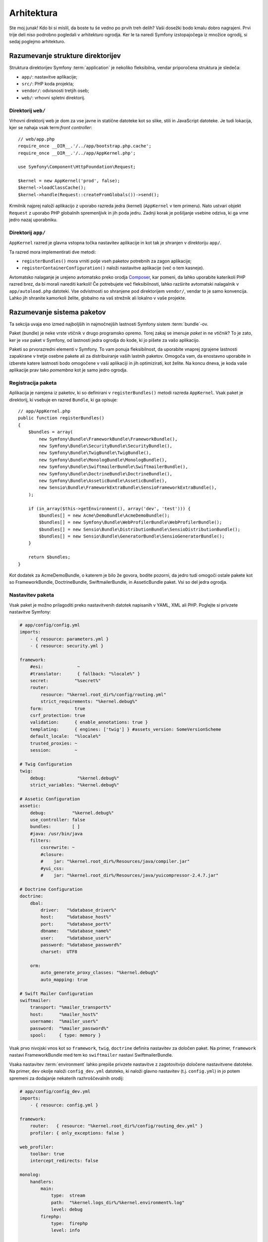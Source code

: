 Arhitektura
===========

Ste moj junak! Kdo bi si mislil, da boste tu še vedno po prvih treh delih?
Vaši dosežki bodo kmalu dobro nagrajeni. Prvi trije deli niso podrobno
pogledali v arhitekturo ogrodja. Ker le ta naredi Symfony izstopajočega
iz množice ogrodij, si sedaj poglejmo arhitekturo.

Razumevanje strukture direktorijev
----------------------------------

Struktura direktorijev Symfony :term:`application` je nekoliko fleksibilna,
vendar priporočena struktura je sledeča:

* ``app/``:    nastavitve aplikacije;
* ``src/``:    PHP koda projekta;
* ``vendor/``: odvisnosti tretjih oseb;
* ``web/``:    vrhovni spletni direktorij.

Direktorij ``web/``
~~~~~~~~~~~~~~~~~~~

Vrhovni direktorij web je dom za vse javne in statične datoteke kot so slike,
stili in JavaScript datoteke. Je tudi lokacija, kjer se nahaja vsak
term:`front controller`::

    // web/app.php
    require_once __DIR__.'/../app/bootstrap.php.cache';
    require_once __DIR__.'/../app/AppKernel.php';

    use Symfony\Component\HttpFoundation\Request;

    $kernel = new AppKernel('prod', false);
    $kernel->loadClassCache();
    $kernel->handle(Request::createFromGlobals())->send();

Krmilnik najprej naloži aplikacijo z uporabo razreda jedra (kernel) (``AppKernel``
v tem primeru). Nato ustvari objekt ``Request`` z uporabo PHP globalnih
spremenljivk in jih poda jedru. Zadnji korak je pošiljanje vsebine
odziva, ki ga vrne jedro nazaj uporabniku.

.. _the-app-dir:

Direktorij ``app/``
~~~~~~~~~~~~~~~~~~~

``AppKernel`` razred je glavna vstopna točka nastavitev aplikacije in kot tak
je shranjen v direktoriju ``app/``.

Ta razred mora implementirati dve metodi:

* ``registerBundles()`` mora vrniti polje vseh paketov potrebnih za zagon
  aplikacije;

* ``registerContainerConfiguration()`` naloži nastavitve aplikacije
  (več o tem kasneje).

Avtomatsko nalaganje je urejeno avtomatsko preko orodja `Composer`_, kar pomeni, da
lahko uporabite katerikoli PHP razred brez, da bi morali narediti karkoli! Če potrebujete
več fleksibilnosti, lahko razširite avtomatski nalagalnik v ``app/autoload.php`` datoteki.
Vse odvistnosti so shranjene pod direktorijem ``vendor/``, vendar to je samo konvencija.
Lahko jih shranite kamorkoli želite, globalno na vaš strežnik ali lokalno v vaše projekte.

Razumevanje sistema paketov
---------------------------

Ta sekcija uvaja eno izmed najboljših in najmočnejših lastnosti Symfony
sistem :term:`bundle`-ov.

Paket (bundle) je neke vrste vtičnik v drugo programsko opremo. Torej zakaj
se imenuje *paket* in ne *vtičnik*? To je zato, ker je *vse* paket v Symfony,
od lastnosti jedra ogrodja do kode, ki jo pišete za vašo aplikacijo.

Paketi so prvorazredni elementi v Symfony. To vam ponuja fleksibilnost,
da uporabite vnaprej zgrajene lastnosti zapakirane v tretje osebne pakete ali za distribuiranje
vaših lastnih paketov. Omogoča vam, da enostavno uporabite in izberete katere lastnosti bodo omogočene
v vaši aplikaciji in jih optimizirati, kot želite. Na koncu dneva,
je koda vaše aplikacije prav tako *pomembna* kot je samo jedro ogrodja.

Registracija paketa
~~~~~~~~~~~~~~~~~~~

Aplikacija je narejena iz paketov, ki so definirani v ``registerBundles()``
metodi razreda ``AppKernel``. Vsak paket je direktorij, ki vsebuje en razred
``Bundle``, ki ga opisuje::

    // app/AppKernel.php
    public function registerBundles()
    {
        $bundles = array(
            new Symfony\Bundle\FrameworkBundle\FrameworkBundle(),
            new Symfony\Bundle\SecurityBundle\SecurityBundle(),
            new Symfony\Bundle\TwigBundle\TwigBundle(),
            new Symfony\Bundle\MonologBundle\MonologBundle(),
            new Symfony\Bundle\SwiftmailerBundle\SwiftmailerBundle(),
            new Symfony\Bundle\DoctrineBundle\DoctrineBundle(),
            new Symfony\Bundle\AsseticBundle\AsseticBundle(),
            new Sensio\Bundle\FrameworkExtraBundle\SensioFrameworkExtraBundle(),
        );

        if (in_array($this->getEnvironment(), array('dev', 'test'))) {
            $bundles[] = new Acme\DemoBundle\AcmeDemoBundle();
            $bundles[] = new Symfony\Bundle\WebProfilerBundle\WebProfilerBundle();
            $bundles[] = new Sensio\Bundle\DistributionBundle\SensioDistributionBundle();
            $bundles[] = new Sensio\Bundle\GeneratorBundle\SensioGeneratorBundle();
        }

        return $bundles;
    }

Kot dodatek za AcmeDemoBundle, o katerem je bilo že govora, bodite pozorni,
da jedro tudi omogoči ostale pakete kot so FrameworkBundle,
DoctrineBundle, SwiftmailerBundle, in AsseticBundle paket. Vsi so del
jedra ogrodja.

Nastavitev paketa
~~~~~~~~~~~~~~~~~

Vsak paket je možno prilagoditi preko nastavitvenih datotek napisanih v YAML, XML ali
PHP. Poglejte si privzete nastavitve Symfony:

.. code-block:: yaml

    # app/config/config.yml
    imports:
        - { resource: parameters.yml }
        - { resource: security.yml }

    framework:
        #esi:             ~
        #translator:      { fallback: "%locale%" }
        secret:          "%secret%"
        router:
            resource: "%kernel.root_dir%/config/routing.yml"
            strict_requirements: "%kernel.debug%"
        form:            true
        csrf_protection: true
        validation:      { enable_annotations: true }
        templating:      { engines: ['twig'] } #assets_version: SomeVersionScheme
        default_locale:  "%locale%"
        trusted_proxies: ~
        session:         ~

    # Twig Configuration
    twig:
        debug:            "%kernel.debug%"
        strict_variables: "%kernel.debug%"

    # Assetic Configuration
    assetic:
        debug:          "%kernel.debug%"
        use_controller: false
        bundles:        [ ]
        #java: /usr/bin/java
        filters:
            cssrewrite: ~
            #closure:
            #    jar: "%kernel.root_dir%/Resources/java/compiler.jar"
            #yui_css:
            #    jar: "%kernel.root_dir%/Resources/java/yuicompressor-2.4.7.jar"

    # Doctrine Configuration
    doctrine:
        dbal:
            driver:   "%database_driver%"
            host:     "%database_host%"
            port:     "%database_port%"
            dbname:   "%database_name%"
            user:     "%database_user%"
            password: "%database_password%"
            charset:  UTF8

        orm:
            auto_generate_proxy_classes: "%kernel.debug%"
            auto_mapping: true

    # Swift Mailer Configuration
    swiftmailer:
        transport: "%mailer_transport%"
        host:      "%mailer_host%"
        username:  "%mailer_user%"
        password:  "%mailer_password%"
        spool:     { type: memory }

Vsak prvo nivojski vnos kot so ``framework``, ``twig``, ``doctrine`` definira
nastavitev za določen paket. Na primer, ``framework`` nastavi
FrameworkBundle med tem ko ``swiftmailer`` nastavi SwiftmailerBundle.

Vsaka nastavitev :term:`environment` lahko prepiše privzete nastavitve z zagotovitvijo
določene nastavitvene datoteke. Na primer, ``dev`` okolje naloži
``config_dev.yml`` datoteko, ki naloži glavno nastavitev (t.j. ``config.yml``)
in jo potem spremeni za dodajanje nekaterih razhroščevalnih orodij:

.. code-block:: yaml

    # app/config/config_dev.yml
    imports:
        - { resource: config.yml }

    framework:
        router:   { resource: "%kernel.root_dir%/config/routing_dev.yml" }
        profiler: { only_exceptions: false }

    web_profiler:
        toolbar: true
        intercept_redirects: false

    monolog:
        handlers:
            main:
                type:  stream
                path:  "%kernel.logs_dir%/%kernel.environment%.log"
                level: debug
            firephp:
                type:  firephp
                level: info

    assetic:
        use_controller: true

Razširitev paketa
~~~~~~~~~~~~~~~~~

Kot dodatek za lep način organizacije in nastavitve vaše kode, paket lahko
razširi drug paket. Dedinjenje paketov vam omogoča prepis kateregakoli obstoječega
paketa za prilagoditev njegovih krmilnikov, predlog, ali katerekoli od njegovih datotek.
Tu pridejo prav logična imena (npr. ``@AcmeDemoBundle/Controller/SecuredController.php``):
povzemajo, kje je vir dejansko shranjen.

Logična imena datotek
.....................

Ko želite referenco datoteke iz paketa, uporabite ta zapis:
``@BUNDLE_NAME/path/to/file``; Symfony bo rešil ``@BUNDLE_NAME``
v pravo pot do paketa. Na primer, logična pot
``@AcmeDemoBundle/Controller/DemoController.php`` bi bila pretvorjena v
``src/Acme/DemoBundle/Controller/DemoController.php``, ker Symfony ve
lokacijo AcmeDemoBundle.


Logična imena krmilnikov
........................

Za krmilnike, potrebujete ime referenčne metode z uporabo oblike
``BUNDLE_NAME:CONTROLLER_NAME:ACTION_NAME``. Na primer,
``AcmeDemoBundle:Welcome:index`` se poveže z ``indexAction`` metodo iz
``Acme\DemoBundle\Controller\WelcomeController`` razreda.

Logična imena predlog
.....................

Za predloge je logično ime ``AcmeDemoBundle:Welcome:index.html.twig``
pretvorjeno v pot datoteke ``src/Acme/DemoBundle/Resources/views/Welcome/index.html.twig``.
Predloge postanejo še bolj zanimive, ko ugotivite, da ne potrebujejo biti shranjene
na datotečnem sistemu. Lahko jih enostavno shranite v tabelo podatkovne baze na primer.

Razširitev paketov
..................

Če sledite tem konvencijam, potem lahko uporabite :doc:`dedinjenje paketov</cookbook/bundles/inheritance>`
za "prepis" datotek, krmilnikov ali predlog. Na primer, lahko naredite
paket - AcmeNewBundle - in določite, da prepiše AcmeDemoBundle.
Ko Symfony naloži ``AcmeDemoBundle:Welcome:index`` krmilnik, bo
najprej pogledal za ``WelcomeController`` razred v AcmeNewBundle in če
ne obstaja, potem pogleda znotraj AcmeDemoBundle. To pomeni, da en paket
lahko prepiše skoraj katerikoli del drugega paketa!

Sedaj razumete zakaj je Symfony tako fleksibilen? Delite vaše pakete med aplikacijami,
shranite jih lokalno ali globalno, vaša izbira.

.. _using-vendors:

Uporaba izdelovalcev (vendors)
------------------------------

Možnosti so, da bo vaša aplikacija odvisna od tretje-osebnih knjižnic. Te
bi morale biti shranjene v ``vendor/`` direktoriju. Ta direktorij že vsebuje
Symfony knjižnice, knjižnico SwiftMailer, Doctrine ORM, Twig sistem predlog in
nekatere ostale knjižnice tretjih oseb in paketov.

Razumevanje predpomnilnika in dnevnikov
---------------------------------------

Symfony je verjetno eno najhitrejših celotnih ogrodij naokrog. Vendar kako
je lahko tako hitro, če pa razčlenjuje in interpretira desetine YAML in XML datotek
za vsak zahtevek? Hitros je delno zaradi njegovega sistema predpomnilnika. Aplikacijske
nastavitve so samo razčlenjene za prvi zahtevek in potem prevedene v enostavno
PHP kodo shranjeno v ``app/cache`` direktoriju. V razvojnem okolju je Symfony dovolj
pameten, da sprazni predpomnilnik, ko spremenite datoteko. Vendar v produkcijskem okolju,
za pohitritev stvari, je vaša dolžnost, da počistite predpomnilnik, ko posodobite vašo kodo ali spremenite njene
nastavitve.

Ko razvijate spletno aplikacijo, gredo stvari lahko narobe v mmnogih pogledih. Dnevniške
datoteke v ``app/logs/`` direktoriju vam povedo vse o zahtevkih in vam hitro pomagajo
popraviti problem.

Uporaba vmesnika ukazne vrstice
-------------------------------

Vsaka aplikacija pride z orodjem vmesnika ukazne vrstive (``app/console``)
kar vam pomaga vzdrževati vašo aplikacijo. Ponuja ukaze, ki pohitrijo vašo
produktivnost z avtomatizacijo dolgočasnih in ponovljivih nalog.

Poženite brez kakršnih koli argumentov, da izveste več o njenih zmožnostih:

.. code-block:: bash

    $ php app/console

Opcija ``--help`` vam pomaga odkriti uporabo ukaza:

.. code-block:: bash

    $ php app/console router:debug --help

Zaključne misli
---------------

Recite, da sem nor, vendar po prebranju tega dela, bi vam moralo biti že udobno
s premikanjem stvari okrog in narediti, da Symfony dela za vas. Vse v Symfony
je načrtovano, da vam ne hodi v napoto. Torej, imejte proste roke pri preimenovanju,
premikanju direktorijev okoli, da bo ustrezno.

In to je vse za hiter pregled. Iz testiranja do pošiljanja mailov, se morate še vedno
naučiti veliko, da postanete Symfony mojster. Pripravljeni, da se zakopljete v te teme
zdaj? Ne glejte več - pojdite na uradno :doc:`/book/index` in izberite katerokoi
temo želite.

.. _Composer:   http://getcomposer.org
